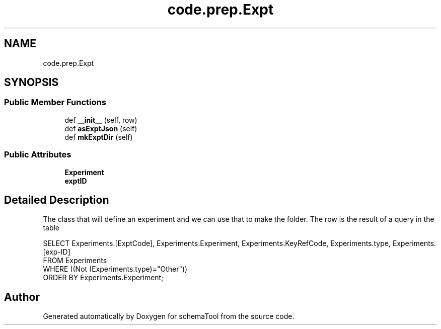 .TH "code.prep.Expt" 3 "Thu Jul 25 2019" "Version 0.1" "schemaTool" \" -*- nroff -*-
.ad l
.nh
.SH NAME
code.prep.Expt
.SH SYNOPSIS
.br
.PP
.SS "Public Member Functions"

.in +1c
.ti -1c
.RI "def \fB__init__\fP (self, row)"
.br
.ti -1c
.RI "def \fBasExptJson\fP (self)"
.br
.ti -1c
.RI "def \fBmkExptDir\fP (self)"
.br
.in -1c
.SS "Public Attributes"

.in +1c
.ti -1c
.RI "\fBExperiment\fP"
.br
.ti -1c
.RI "\fBexptID\fP"
.br
.in -1c
.SH "Detailed Description"
.PP 

.PP
.nf
The class that will define an experiment and we can use that to make the folder. The row is the result of a query in the table

SELECT Experiments.[ExptCode], Experiments.Experiment, Experiments.KeyRefCode, Experiments.type, Experiments.[exp-ID]
FROM Experiments
WHERE ((Not (Experiments.type)="Other"))
ORDER BY Experiments.Experiment;

.fi
.PP
 

.SH "Author"
.PP 
Generated automatically by Doxygen for schemaTool from the source code\&.
